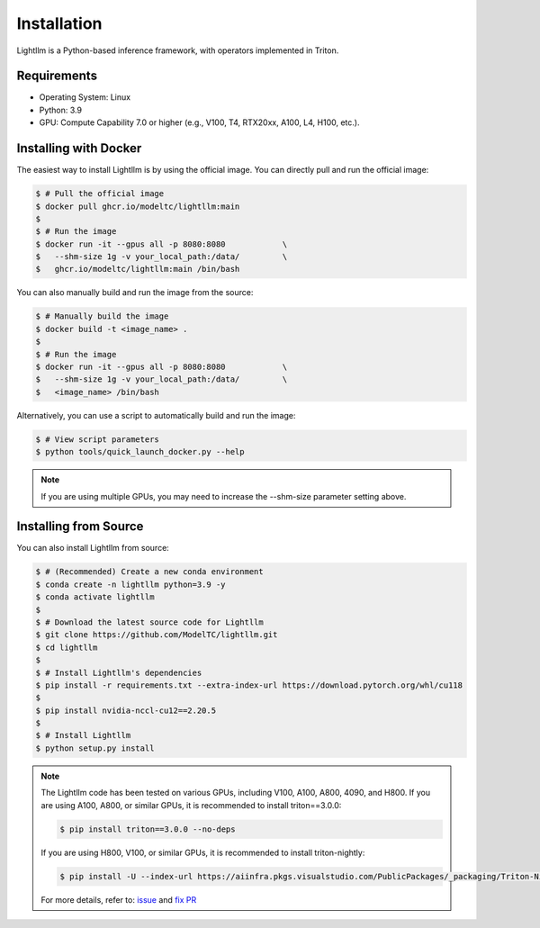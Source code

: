 .. _installation:

Installation
============

Lightllm is a Python-based inference framework, with operators implemented in Triton.

Requirements
------------

* Operating System: Linux
* Python: 3.9
* GPU: Compute Capability 7.0 or higher (e.g., V100, T4, RTX20xx, A100, L4, H100, etc.).


.. _build_from_docker:

Installing with Docker
-----------------------
The easiest way to install Lightllm is by using the official image. You can directly pull and run the official image:

.. code-block:: console

    $ # Pull the official image
    $ docker pull ghcr.io/modeltc/lightllm:main
    $
    $ # Run the image
    $ docker run -it --gpus all -p 8080:8080            \
    $   --shm-size 1g -v your_local_path:/data/         \
    $   ghcr.io/modeltc/lightllm:main /bin/bash

You can also manually build and run the image from the source:


.. code-block:: console

    $ # Manually build the image
    $ docker build -t <image_name> .
    $
    $ # Run the image
    $ docker run -it --gpus all -p 8080:8080            \
    $   --shm-size 1g -v your_local_path:/data/         \
    $   <image_name> /bin/bash

Alternatively, you can use a script to automatically build and run the image:


.. code-block:: console

    $ # View script parameters
    $ python tools/quick_launch_docker.py --help

.. note::
    If you are using multiple GPUs, you may need to increase the --shm-size parameter setting above.

.. _build_from_source:

Installing from Source
-----------------------

You can also install Lightllm from source:

.. code-block:: console

    $ # (Recommended) Create a new conda environment
    $ conda create -n lightllm python=3.9 -y
    $ conda activate lightllm
    $
    $ # Download the latest source code for Lightllm
    $ git clone https://github.com/ModelTC/lightllm.git
    $ cd lightllm
    $
    $ # Install Lightllm's dependencies
    $ pip install -r requirements.txt --extra-index-url https://download.pytorch.org/whl/cu118
    $
    $ pip install nvidia-nccl-cu12==2.20.5
    $
    $ # Install Lightllm
    $ python setup.py install

.. note::

    The Lightllm code has been tested on various GPUs, including V100, A100, A800, 4090, and H800.
    If you are using A100, A800, or similar GPUs, it is recommended to install triton==3.0.0:

    .. code-block:: console

        $ pip install triton==3.0.0 --no-deps

    If you are using H800, V100, or similar GPUs, it is recommended to install triton-nightly:

    .. code-block:: console

        $ pip install -U --index-url https://aiinfra.pkgs.visualstudio.com/PublicPackages/_packaging/Triton-Nightly/pypi/simple/ triton-nightly --no-deps

    For more details, refer to: `issue <https://github.com/triton-lang/triton/issues/3619>`_ and `fix PR <https://github.com/triton-lang/triton/pull/3638>`_
